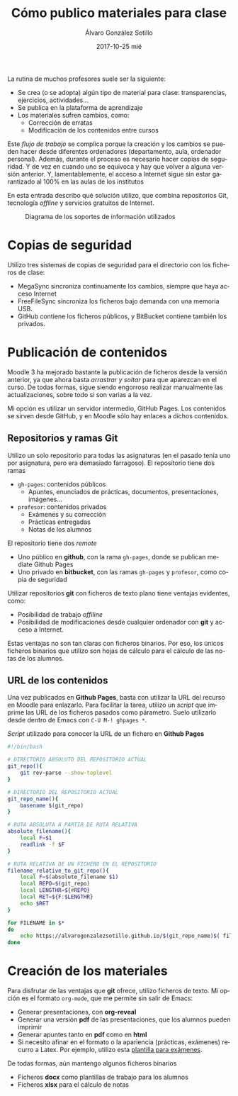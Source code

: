 #+TITLE:       Cómo publico materiales para clase
#+AUTHOR:      Álvaro González Sotillo
#+EMAIL:       alvarogonzalezsotillo@gmail.com
#+DATE:        2017-10-25 mié
#+URI:         /blog/mi-publicacion-de-materiales-para-clase
#+KEYWORDS:    latex,emacs,org-mode,reveal,git,github,github pages
#+TAGS:        latex,emacs,org-mode,reveal,git,github,github pages
#+LANGUAGE:    es
#+OPTIONS:     H:3 num:nil toc:nil \n:nil ::t |:t ^:nil -:nil f:t *:t <:t
#+DESCRIPTION: Los materiales que preparamos los profesores se distribuyen entre los alumnos mediante plataformas de aprendizaje como Moodle. Lo interesante es cómo llegan esos materiales a la plataforma.


La rutina de muchos profesores suele ser la siguiente:
- Se crea (o se adopta) algún tipo de material para clase: transparencias, ejercicios, actividades...
- Se publica en la plataforma de aprendizaje
- Los materiales sufren cambios, como:
  - Corrección de erratas
  - Modificación de los contenidos entre cursos

Este /flujo de trabajo/ se complica porque la creación y los cambios se pueden hacer desde diferentes ordenadores (departamento, aula, ordenador personal). Además, durante el proceso es necesario hacer copias de seguridad. Y de vez en cuando uno se equivoca y hay que volver a alguna versión anterior. Y, lamentablemente, el acceso a Internet sigue sin estar garantizado al 100% en las aulas de los institutos

En esta entrada describo qué solución utilizo, que combina repositorios Git, tecnología /offline/ y servicios gratuitos de Internet.

#+caption: Diagrama de los soportes de información utilizados
[[file:materiales-para-clase.svg.png]]


* Copias de seguridad
Utilizo tres sistemas de copias de seguridad para el directorio con los ficheros de clase:
- MegaSync sincroniza continuamente los cambios, siempre que haya acceso Internet
- FreeFileSync sincroniza los ficheros bajo demanda con una memoria USB.
- GitHub contiene los ficheros públicos, y BitBucket contiene también los privados.

* Publicación de contenidos
Moodle 3 ha mejorado bastante la publicación de ficheros desde la versión anterior, ya que ahora basta /arrastrar y soltar/ para que aparezcan en el curso. De todas formas, sigue siendo engorroso realizar manualmente las actualizaciones, sobre todo si son varias a la vez.

Mi opción es utilizar un servidor intermedio, GitHub Pages. Los contenidos se sirven desde GitHub, y en Moodle sólo hay enlaces a dichos contenidos.

** Repositorios y ramas *Git*
Utilizo un solo repositorio para todas las asignaturas (en el pasado tenía uno por asignatura, pero era demasiado farragoso). El repositorio tiene dos ramas
- =gh-pages=: contenidos públicos 
  - Apuntes, enunciados de prácticas, documentos, presentaciones, imágenes...
- =profesor=: contenidos privados
  - Exámenes y su corrección
  - Prácticas entregadas
  - Notas de los alumnos

El repositorio tiene dos /remote/
- Uno público en *github*, con la rama =gh-pages=, donde se publican mediate Github Pages
- Uno privado en *bitbucket*, con las ramas =gh-pages= y =profesor=, como copia de seguridad

Utilizar repositorios *git* con ficheros de texto plano tiene ventajas evidentes, como:
- Posibilidad de trabajo /offiline/
- Posibilidad de modificaciones desde cualquier ordenador con *git* y acceso a Internet.

Estas ventajas no son tan claras con ficheros binarios. Por eso, los únicos ficheros binarios que utilizo son hojas de cálculo para el cálculo de las notas de los alumnos.

** URL de los contenidos
Una vez publicados en *Github Pages*, basta con utilizar la URL del recurso en Moodle para enlazarlo. Para facilitar la tarea, utilizo un /script/ que imprime las URL de los ficheros pasados como párametro. Suelo utilizarlo desde dentro de Emacs con =C-U M-! ghpages *=.

#+caption: /Script/ utilizado para conocer la URL de un fichero en *Github Pages*
#+begin_src sh
#!/bin/bash

# DIRECTORIO ABSOLUTO DEL REPOSITORIO ACTUAL
git_repo(){
    git rev-parse --show-toplevel
}

# DIRECTORIO DEL REPOSITORIO ACTUAL
git_repo_name(){
    basename $(git_repo)
}

# RUTA ABSOLUTA A PARTIR DE RUTA RELATIVA
absolute_filename(){
    local F=$1
    readlink -f $F
}

# RUTA RELATIVA DE UN FICHERO EN EL REPOSITORIO
filename_relative_to_git_repo(){
    local F=$(absolute_filename $1)
    local REPO=$(git_repo)
    local LENGTHR=${#REPO}
    local RET=${F:$LENGTHR}
    echo $RET
}

for FILENAME in $*
do
    echo https://alvarogonzalezsotillo.github.io/$(git_repo_name)$( filename_relative_to_git_repo $FILENAME)
done
#+end_src


* Creación de los materiales
Para disfrutar de las ventajas que *git* ofrece, utilizo ficheros de texto. Mi opción es el formato =org-mode=, que me permite sin salir de Emacs:
- Generar presentaciones, con *org-reveal*
- Generar una versión *pdf* de las presentaciones, que los alumnos pueden imprimir
- Generar apuntes tanto en *pdf* como en *html*
- Si necesito afinar en el formato o la apariencia (prácticas, exámenes) recurro a Latex. Por ejemplo, utilizo esta [[../../blog/plantilla-latex-para-examenes/index.html][plantilla para exámenes]].

De todas formas, aún mantengo algunos ficheros binarios
- Ficheros *docx* como plantillas de trabajo para los alumnos
- Ficheros *xlsx* para el cálculo de notas

  

